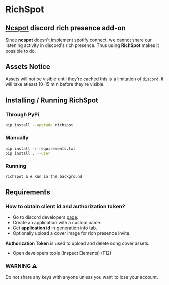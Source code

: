 * RichSpot
** [[https://github.com/hrkfdn/ncspot][Ncspot]] discord rich presence add-on
Since *ncspot* doesn't implement spotify connect, we cannot share our listening activity in discord's rich presence.
Thus using *RichSpot* makes it possible to do.

[[file:imgs/example.png]]

** Assets Notice
Assets will not be visible until they're cached this is a limitation of =discord=.
It will take atleast 10-15 min before they're visible.
** Installing / Running RichSpot
*** Through PyPi
#+begin_src bash
pip install --upgrade richspot
#+end_src
*** Manually
#+begin_src bash
pip install -r requirements.txt
pip install . --user
#+end_src
*** Running
#+begin_src shell
richspot & # Run in the background
#+end_src
** Requirements
*** How to obtain client id and authorization token?
+ Go to discord developers [[https://discord.com/developers/applications/][page]].
+ Create an application with a custom name.
+ Get *application id* in generation info tab.
+ Optionally upload a cover image for rich presence invite.
*Authorization Token* is used to upload and delete song cover assets.
+ Open developers tools (Inspect Elements) (F12)

[[file:imgs/auth_token.png]]

*** WARNING ⚠
Do not share any keys with anyone unless you want to lose your account.
